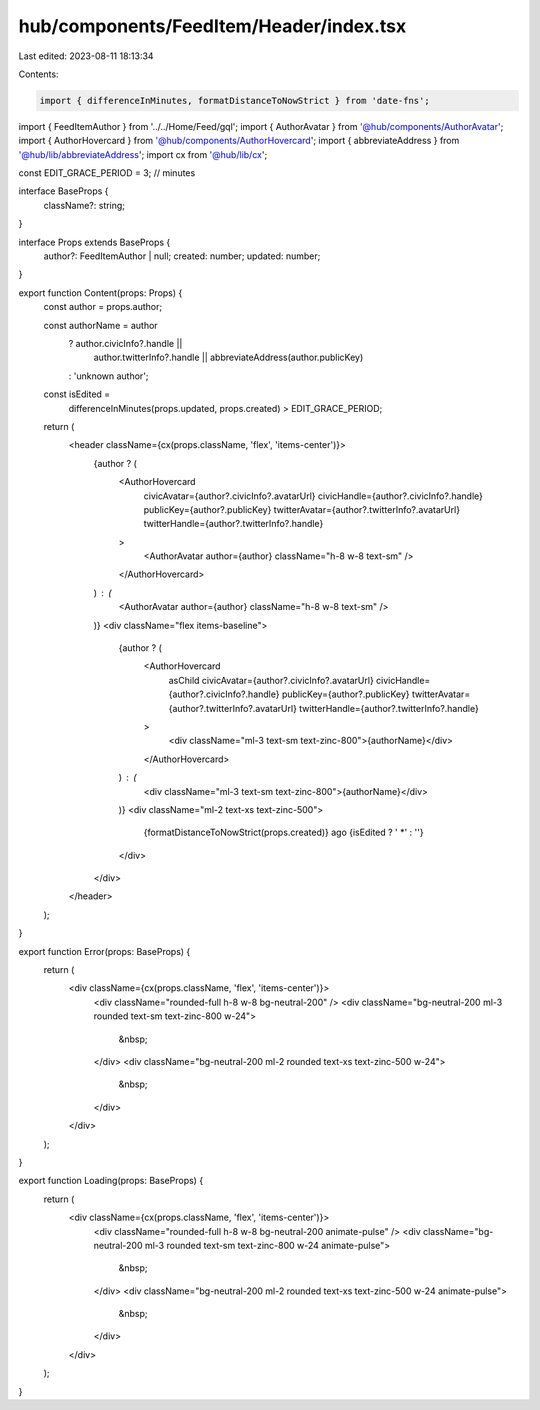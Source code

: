 hub/components/FeedItem/Header/index.tsx
========================================

Last edited: 2023-08-11 18:13:34

Contents:

.. code-block:: tsx

    import { differenceInMinutes, formatDistanceToNowStrict } from 'date-fns';

import { FeedItemAuthor } from '../../Home/Feed/gql';
import { AuthorAvatar } from '@hub/components/AuthorAvatar';
import { AuthorHovercard } from '@hub/components/AuthorHovercard';
import { abbreviateAddress } from '@hub/lib/abbreviateAddress';
import cx from '@hub/lib/cx';

const EDIT_GRACE_PERIOD = 3; // minutes

interface BaseProps {
  className?: string;
}

interface Props extends BaseProps {
  author?: FeedItemAuthor | null;
  created: number;
  updated: number;
}

export function Content(props: Props) {
  const author = props.author;

  const authorName = author
    ? author.civicInfo?.handle ||
      author.twitterInfo?.handle ||
      abbreviateAddress(author.publicKey)
    : 'unknown author';

  const isEdited =
    differenceInMinutes(props.updated, props.created) > EDIT_GRACE_PERIOD;

  return (
    <header className={cx(props.className, 'flex', 'items-center')}>
      {author ? (
        <AuthorHovercard
          civicAvatar={author?.civicInfo?.avatarUrl}
          civicHandle={author?.civicInfo?.handle}
          publicKey={author?.publicKey}
          twitterAvatar={author?.twitterInfo?.avatarUrl}
          twitterHandle={author?.twitterInfo?.handle}
        >
          <AuthorAvatar author={author} className="h-8 w-8 text-sm" />
        </AuthorHovercard>
      ) : (
        <AuthorAvatar author={author} className="h-8 w-8 text-sm" />
      )}
      <div className="flex items-baseline">
        {author ? (
          <AuthorHovercard
            asChild
            civicAvatar={author?.civicInfo?.avatarUrl}
            civicHandle={author?.civicInfo?.handle}
            publicKey={author?.publicKey}
            twitterAvatar={author?.twitterInfo?.avatarUrl}
            twitterHandle={author?.twitterInfo?.handle}
          >
            <div className="ml-3 text-sm text-zinc-800">{authorName}</div>
          </AuthorHovercard>
        ) : (
          <div className="ml-3 text-sm text-zinc-800">{authorName}</div>
        )}
        <div className="ml-2 text-xs text-zinc-500">
          {formatDistanceToNowStrict(props.created)} ago
          {isEdited ? ' *' : ''}
        </div>
      </div>
    </header>
  );
}

export function Error(props: BaseProps) {
  return (
    <div className={cx(props.className, 'flex', 'items-center')}>
      <div className="rounded-full h-8 w-8 bg-neutral-200" />
      <div className="bg-neutral-200 ml-3 rounded text-sm text-zinc-800 w-24">
        &nbsp;
      </div>
      <div className="bg-neutral-200 ml-2 rounded text-xs text-zinc-500 w-24">
        &nbsp;
      </div>
    </div>
  );
}

export function Loading(props: BaseProps) {
  return (
    <div className={cx(props.className, 'flex', 'items-center')}>
      <div className="rounded-full h-8 w-8 bg-neutral-200 animate-pulse" />
      <div className="bg-neutral-200 ml-3 rounded text-sm text-zinc-800 w-24 animate-pulse">
        &nbsp;
      </div>
      <div className="bg-neutral-200 ml-2 rounded text-xs text-zinc-500 w-24 animate-pulse">
        &nbsp;
      </div>
    </div>
  );
}


